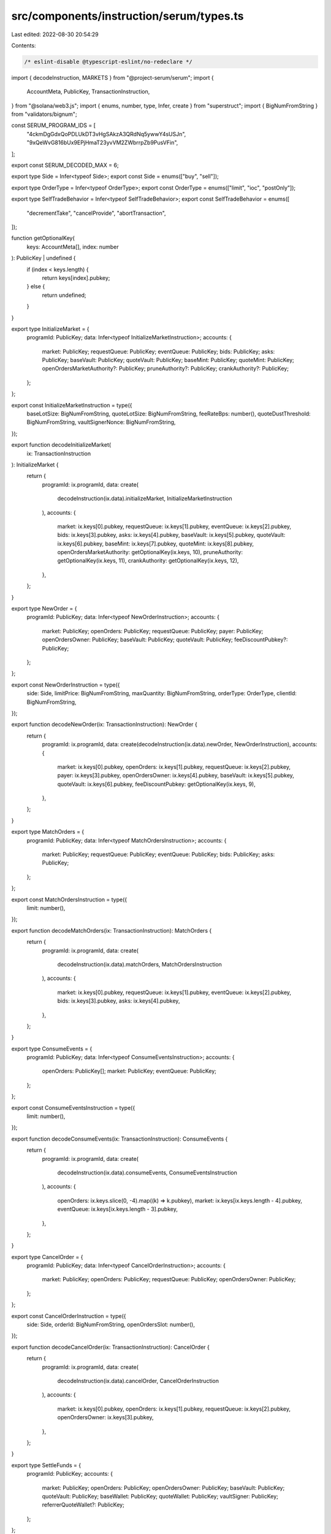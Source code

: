 src/components/instruction/serum/types.ts
=========================================

Last edited: 2022-08-30 20:54:29

Contents:

.. code-block:: ts

    /* eslint-disable @typescript-eslint/no-redeclare */

import { decodeInstruction, MARKETS } from "@project-serum/serum";
import {
  AccountMeta,
  PublicKey,
  TransactionInstruction,
} from "@solana/web3.js";
import { enums, number, type, Infer, create } from "superstruct";
import { BigNumFromString } from "validators/bignum";

const SERUM_PROGRAM_IDS = [
  "4ckmDgGdxQoPDLUkDT3vHgSAkzA3QRdNq5ywwY4sUSJn",
  "9xQeWvG816bUx9EPjHmaT23yvVM2ZWbrrpZb9PusVFin",
];

export const SERUM_DECODED_MAX = 6;

export type Side = Infer<typeof Side>;
export const Side = enums(["buy", "sell"]);

export type OrderType = Infer<typeof OrderType>;
export const OrderType = enums(["limit", "ioc", "postOnly"]);

export type SelfTradeBehavior = Infer<typeof SelfTradeBehavior>;
export const SelfTradeBehavior = enums([
  "decrementTake",
  "cancelProvide",
  "abortTransaction",
]);

function getOptionalKey(
  keys: AccountMeta[],
  index: number
): PublicKey | undefined {
  if (index < keys.length) {
    return keys[index].pubkey;
  } else {
    return undefined;
  }
}

export type InitializeMarket = {
  programId: PublicKey;
  data: Infer<typeof InitializeMarketInstruction>;
  accounts: {
    market: PublicKey;
    requestQueue: PublicKey;
    eventQueue: PublicKey;
    bids: PublicKey;
    asks: PublicKey;
    baseVault: PublicKey;
    quoteVault: PublicKey;
    baseMint: PublicKey;
    quoteMint: PublicKey;
    openOrdersMarketAuthority?: PublicKey;
    pruneAuthority?: PublicKey;
    crankAuthority?: PublicKey;
  };
};

export const InitializeMarketInstruction = type({
  baseLotSize: BigNumFromString,
  quoteLotSize: BigNumFromString,
  feeRateBps: number(),
  quoteDustThreshold: BigNumFromString,
  vaultSignerNonce: BigNumFromString,
});

export function decodeInitializeMarket(
  ix: TransactionInstruction
): InitializeMarket {
  return {
    programId: ix.programId,
    data: create(
      decodeInstruction(ix.data).initializeMarket,
      InitializeMarketInstruction
    ),
    accounts: {
      market: ix.keys[0].pubkey,
      requestQueue: ix.keys[1].pubkey,
      eventQueue: ix.keys[2].pubkey,
      bids: ix.keys[3].pubkey,
      asks: ix.keys[4].pubkey,
      baseVault: ix.keys[5].pubkey,
      quoteVault: ix.keys[6].pubkey,
      baseMint: ix.keys[7].pubkey,
      quoteMint: ix.keys[8].pubkey,
      openOrdersMarketAuthority: getOptionalKey(ix.keys, 10),
      pruneAuthority: getOptionalKey(ix.keys, 11),
      crankAuthority: getOptionalKey(ix.keys, 12),
    },
  };
}

export type NewOrder = {
  programId: PublicKey;
  data: Infer<typeof NewOrderInstruction>;
  accounts: {
    market: PublicKey;
    openOrders: PublicKey;
    requestQueue: PublicKey;
    payer: PublicKey;
    openOrdersOwner: PublicKey;
    baseVault: PublicKey;
    quoteVault: PublicKey;
    feeDiscountPubkey?: PublicKey;
  };
};

export const NewOrderInstruction = type({
  side: Side,
  limitPrice: BigNumFromString,
  maxQuantity: BigNumFromString,
  orderType: OrderType,
  clientId: BigNumFromString,
});

export function decodeNewOrder(ix: TransactionInstruction): NewOrder {
  return {
    programId: ix.programId,
    data: create(decodeInstruction(ix.data).newOrder, NewOrderInstruction),
    accounts: {
      market: ix.keys[0].pubkey,
      openOrders: ix.keys[1].pubkey,
      requestQueue: ix.keys[2].pubkey,
      payer: ix.keys[3].pubkey,
      openOrdersOwner: ix.keys[4].pubkey,
      baseVault: ix.keys[5].pubkey,
      quoteVault: ix.keys[6].pubkey,
      feeDiscountPubkey: getOptionalKey(ix.keys, 9),
    },
  };
}

export type MatchOrders = {
  programId: PublicKey;
  data: Infer<typeof MatchOrdersInstruction>;
  accounts: {
    market: PublicKey;
    requestQueue: PublicKey;
    eventQueue: PublicKey;
    bids: PublicKey;
    asks: PublicKey;
  };
};

export const MatchOrdersInstruction = type({
  limit: number(),
});

export function decodeMatchOrders(ix: TransactionInstruction): MatchOrders {
  return {
    programId: ix.programId,
    data: create(
      decodeInstruction(ix.data).matchOrders,
      MatchOrdersInstruction
    ),
    accounts: {
      market: ix.keys[0].pubkey,
      requestQueue: ix.keys[1].pubkey,
      eventQueue: ix.keys[2].pubkey,
      bids: ix.keys[3].pubkey,
      asks: ix.keys[4].pubkey,
    },
  };
}

export type ConsumeEvents = {
  programId: PublicKey;
  data: Infer<typeof ConsumeEventsInstruction>;
  accounts: {
    openOrders: PublicKey[];
    market: PublicKey;
    eventQueue: PublicKey;
  };
};

export const ConsumeEventsInstruction = type({
  limit: number(),
});

export function decodeConsumeEvents(ix: TransactionInstruction): ConsumeEvents {
  return {
    programId: ix.programId,
    data: create(
      decodeInstruction(ix.data).consumeEvents,
      ConsumeEventsInstruction
    ),
    accounts: {
      openOrders: ix.keys.slice(0, -4).map((k) => k.pubkey),
      market: ix.keys[ix.keys.length - 4].pubkey,
      eventQueue: ix.keys[ix.keys.length - 3].pubkey,
    },
  };
}

export type CancelOrder = {
  programId: PublicKey;
  data: Infer<typeof CancelOrderInstruction>;
  accounts: {
    market: PublicKey;
    openOrders: PublicKey;
    requestQueue: PublicKey;
    openOrdersOwner: PublicKey;
  };
};

export const CancelOrderInstruction = type({
  side: Side,
  orderId: BigNumFromString,
  openOrdersSlot: number(),
});

export function decodeCancelOrder(ix: TransactionInstruction): CancelOrder {
  return {
    programId: ix.programId,
    data: create(
      decodeInstruction(ix.data).cancelOrder,
      CancelOrderInstruction
    ),
    accounts: {
      market: ix.keys[0].pubkey,
      openOrders: ix.keys[1].pubkey,
      requestQueue: ix.keys[2].pubkey,
      openOrdersOwner: ix.keys[3].pubkey,
    },
  };
}

export type SettleFunds = {
  programId: PublicKey;
  accounts: {
    market: PublicKey;
    openOrders: PublicKey;
    openOrdersOwner: PublicKey;
    baseVault: PublicKey;
    quoteVault: PublicKey;
    baseWallet: PublicKey;
    quoteWallet: PublicKey;
    vaultSigner: PublicKey;
    referrerQuoteWallet?: PublicKey;
  };
};

export function decodeSettleFunds(ix: TransactionInstruction): SettleFunds {
  return {
    programId: ix.programId,
    accounts: {
      market: ix.keys[0].pubkey,
      openOrders: ix.keys[1].pubkey,
      openOrdersOwner: ix.keys[2].pubkey,
      baseVault: ix.keys[3].pubkey,
      quoteVault: ix.keys[4].pubkey,
      baseWallet: ix.keys[5].pubkey,
      quoteWallet: ix.keys[6].pubkey,
      vaultSigner: ix.keys[7].pubkey,
      referrerQuoteWallet: getOptionalKey(ix.keys, 9),
    },
  };
}

export type CancelOrderByClientId = {
  programId: PublicKey;
  data: Infer<typeof CancelOrderByClientIdInstruction>;
  accounts: {
    market: PublicKey;
    openOrders: PublicKey;
    requestQueue: PublicKey;
    openOrdersOwner: PublicKey;
  };
};

export const CancelOrderByClientIdInstruction = type({
  clientId: BigNumFromString,
});

export function decodeCancelOrderByClientId(
  ix: TransactionInstruction
): CancelOrderByClientId {
  return {
    programId: ix.programId,
    data: create(
      decodeInstruction(ix.data).cancelOrderByClientId,
      CancelOrderByClientIdInstruction
    ),
    accounts: {
      market: ix.keys[0].pubkey,
      openOrders: ix.keys[1].pubkey,
      requestQueue: ix.keys[2].pubkey,
      openOrdersOwner: ix.keys[3].pubkey,
    },
  };
}

export type DisableMarket = {
  programId: PublicKey;
  accounts: {
    market: PublicKey;
    disableAuthority: PublicKey;
  };
};

export function decodeDisableMarket(ix: TransactionInstruction): DisableMarket {
  return {
    programId: ix.programId,
    accounts: {
      market: ix.keys[0].pubkey,
      disableAuthority: ix.keys[1].pubkey,
    },
  };
}

export type SweepFees = {
  programId: PublicKey;
  accounts: {
    market: PublicKey;
    quoteVault: PublicKey;
    feeSweepingAuthority: PublicKey;
    quoteFeeReceiver: PublicKey;
    vaultSigner: PublicKey;
  };
};

export function decodeSweepFees(ix: TransactionInstruction): SweepFees {
  return {
    programId: ix.programId,
    accounts: {
      market: ix.keys[0].pubkey,
      quoteVault: ix.keys[1].pubkey,
      feeSweepingAuthority: ix.keys[2].pubkey,
      quoteFeeReceiver: ix.keys[3].pubkey,
      vaultSigner: ix.keys[4].pubkey,
    },
  };
}

export type NewOrderV3 = {
  programId: PublicKey;
  data: Infer<typeof NewOrderV3Instruction>;
  accounts: {
    market: PublicKey;
    openOrders: PublicKey;
    requestQueue: PublicKey;
    eventQueue: PublicKey;
    bids: PublicKey;
    asks: PublicKey;
    payer: PublicKey;
    openOrdersOwner: PublicKey;
    baseVault: PublicKey;
    quoteVault: PublicKey;
    feeDiscountPubkey?: PublicKey;
  };
};

export const NewOrderV3Instruction = type({
  side: Side,
  limitPrice: BigNumFromString,
  maxBaseQuantity: BigNumFromString,
  maxQuoteQuantity: BigNumFromString,
  selfTradeBehavior: SelfTradeBehavior,
  orderType: OrderType,
  clientId: BigNumFromString,
  limit: number(),
});

export function decodeNewOrderV3(ix: TransactionInstruction): NewOrderV3 {
  return {
    programId: ix.programId,
    data: create(decodeInstruction(ix.data).newOrderV3, NewOrderV3Instruction),
    accounts: {
      market: ix.keys[0].pubkey,
      openOrders: ix.keys[1].pubkey,
      requestQueue: ix.keys[2].pubkey,
      eventQueue: ix.keys[3].pubkey,
      bids: ix.keys[4].pubkey,
      asks: ix.keys[5].pubkey,
      payer: ix.keys[6].pubkey,
      openOrdersOwner: ix.keys[7].pubkey,
      baseVault: ix.keys[8].pubkey,
      quoteVault: ix.keys[9].pubkey,
      feeDiscountPubkey: getOptionalKey(ix.keys, 12),
    },
  };
}

export type CancelOrderV2 = {
  programId: PublicKey;
  data: Infer<typeof CancelOrderV2Instruction>;
  accounts: {
    market: PublicKey;
    bids: PublicKey;
    asks: PublicKey;
    openOrders: PublicKey;
    openOrdersOwner: PublicKey;
    eventQueue: PublicKey;
  };
};

export const CancelOrderV2Instruction = type({
  side: Side,
  orderId: BigNumFromString,
});

export function decodeCancelOrderV2(ix: TransactionInstruction): CancelOrderV2 {
  return {
    programId: ix.programId,
    data: create(
      decodeInstruction(ix.data).cancelOrderV2,
      CancelOrderV2Instruction
    ),
    accounts: {
      market: ix.keys[0].pubkey,
      bids: ix.keys[1].pubkey,
      asks: ix.keys[2].pubkey,
      openOrders: ix.keys[3].pubkey,
      openOrdersOwner: ix.keys[4].pubkey,
      eventQueue: ix.keys[5].pubkey,
    },
  };
}

export type CancelOrderByClientIdV2 = {
  programId: PublicKey;
  data: Infer<typeof CancelOrderByClientIdV2Instruction>;
  accounts: {
    market: PublicKey;
    bids: PublicKey;
    asks: PublicKey;
    openOrders: PublicKey;
    openOrdersOwner: PublicKey;
    eventQueue: PublicKey;
  };
};

export const CancelOrderByClientIdV2Instruction = type({
  clientId: BigNumFromString,
});

export function decodeCancelOrderByClientIdV2(
  ix: TransactionInstruction
): CancelOrderByClientIdV2 {
  return {
    programId: ix.programId,
    data: create(
      decodeInstruction(ix.data).cancelOrderByClientIdV2,
      CancelOrderByClientIdV2Instruction
    ),
    accounts: {
      market: ix.keys[0].pubkey,
      bids: ix.keys[1].pubkey,
      asks: ix.keys[2].pubkey,
      openOrders: ix.keys[3].pubkey,
      openOrdersOwner: ix.keys[4].pubkey,
      eventQueue: ix.keys[5].pubkey,
    },
  };
}

export type CloseOpenOrders = {
  programId: PublicKey;
  accounts: {
    openOrders: PublicKey;
    openOrdersOwner: PublicKey;
    rentReceiver: PublicKey;
    market: PublicKey;
  };
};

export function decodeCloseOpenOrders(
  ix: TransactionInstruction
): CloseOpenOrders {
  return {
    programId: ix.programId,
    accounts: {
      openOrders: ix.keys[0].pubkey,
      openOrdersOwner: ix.keys[1].pubkey,
      rentReceiver: ix.keys[2].pubkey,
      market: ix.keys[3].pubkey,
    },
  };
}

export type InitOpenOrders = {
  programId: PublicKey;
  accounts: {
    openOrders: PublicKey;
    openOrdersOwner: PublicKey;
    market: PublicKey;
    openOrdersMarketAuthority?: PublicKey;
  };
};

export function decodeInitOpenOrders(
  ix: TransactionInstruction
): InitOpenOrders {
  return {
    programId: ix.programId,
    accounts: {
      openOrders: ix.keys[0].pubkey,
      openOrdersOwner: ix.keys[1].pubkey,
      market: ix.keys[2].pubkey,
      openOrdersMarketAuthority: ix.keys[4].pubkey,
    },
  };
}

export type Prune = {
  programId: PublicKey;
  data: Infer<typeof PruneInstruction>;
  accounts: {
    market: PublicKey;
    bids: PublicKey;
    asks: PublicKey;
    pruneAuthority: PublicKey;
    openOrders: PublicKey;
    openOrdersOwner: PublicKey;
    eventQueue: PublicKey;
  };
};

export const PruneInstruction = type({
  limit: number(),
});

export function decodePrune(ix: TransactionInstruction): Prune {
  return {
    programId: ix.programId,
    data: create(decodeInstruction(ix.data).prune, PruneInstruction),
    accounts: {
      market: ix.keys[0].pubkey,
      bids: ix.keys[1].pubkey,
      asks: ix.keys[2].pubkey,
      pruneAuthority: ix.keys[3].pubkey,
      openOrders: ix.keys[4].pubkey,
      openOrdersOwner: ix.keys[5].pubkey,
      eventQueue: ix.keys[6].pubkey,
    },
  };
}

export type ConsumeEventsPermissioned = {
  programId: PublicKey;
  data: Infer<typeof ConsumeEventsPermissionedInstruction>;
  accounts: {
    openOrders: PublicKey[];
    market: PublicKey;
    eventQueue: PublicKey;
    crankAuthority: PublicKey;
  };
};

export const ConsumeEventsPermissionedInstruction = type({
  limit: number(),
});

export function decodeConsumeEventsPermissioned(
  ix: TransactionInstruction
): ConsumeEventsPermissioned {
  return {
    programId: ix.programId,
    data: create(
      decodeInstruction(ix.data).consumeEventsPermissioned,
      ConsumeEventsPermissionedInstruction
    ),
    accounts: {
      openOrders: ix.keys.slice(0, -3).map((k) => k.pubkey),
      market: ix.keys[ix.keys.length - 3].pubkey,
      eventQueue: ix.keys[ix.keys.length - 2].pubkey,
      crankAuthority: ix.keys[ix.keys.length - 1].pubkey,
    },
  };
}

export function isSerumInstruction(instruction: TransactionInstruction) {
  return (
    SERUM_PROGRAM_IDS.includes(instruction.programId.toBase58()) ||
    MARKETS.some(
      (market) =>
        market.programId && market.programId.equals(instruction.programId)
    )
  );
}

export function parseSerumInstructionKey(
  instruction: TransactionInstruction
): string {
  const decoded = decodeInstruction(instruction.data);
  const keys = Object.keys(decoded);

  if (keys.length < 1) {
    throw new Error("Serum instruction key not decoded");
  }

  return keys[0];
}

const SERUM_CODE_LOOKUP: { [key: number]: string } = {
  0: "Initialize Market",
  1: "New Order",
  2: "Match Orders",
  3: "Consume Events",
  4: "Cancel Order",
  5: "Settle Funds",
  6: "Cancel Order by Client Id",
  7: "Disable Market",
  8: "Sweep Fees",
  9: "New Order v2",
  10: "New Order v3",
  11: "Cancel Order v2",
  12: "Cancel Order by Client Id v2",
  13: "Send Take",
  14: "Close Open Orders",
  15: "Init Open Orders",
  16: "Prune",
  17: "Consume Events Permissioned",
};

export function parseSerumInstructionCode(instruction: TransactionInstruction) {
  return instruction.data.slice(1, 5).readUInt32LE(0);
}

export function parseSerumInstructionTitle(
  instruction: TransactionInstruction
): string {
  const code = parseSerumInstructionCode(instruction);

  if (!(code in SERUM_CODE_LOOKUP)) {
    throw new Error(`Unrecognized Serum instruction code: ${code}`);
  }

  return SERUM_CODE_LOOKUP[code];
}


